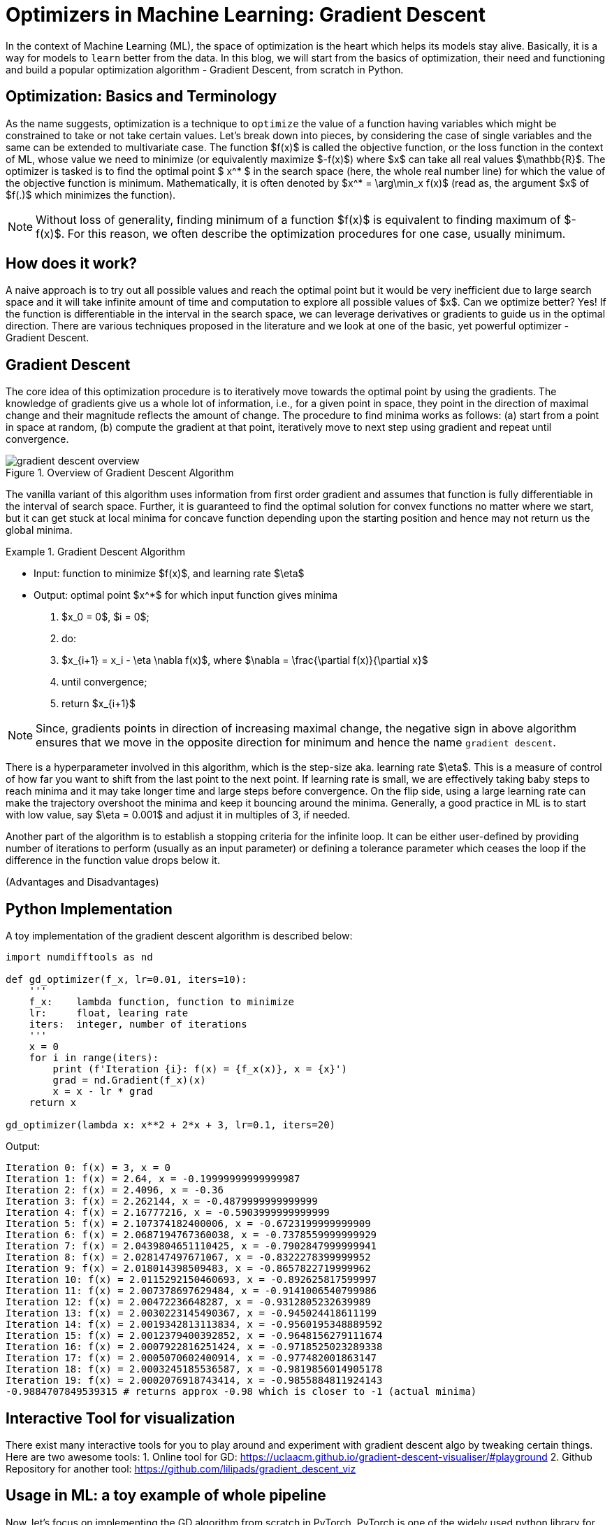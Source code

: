 = Optimizers in Machine Learning: Gradient Descent
:page-mathjax: true


In the context of Machine Learning (ML), the space of optimization is the heart which helps its models stay alive. Basically, it is a way for models to `learn` better from the data. In this blog, we will start from the basics of optimization, their need and functioning and build a popular optimization algorithm - Gradient Descent, from scratch in Python.


== Optimization: Basics and Terminology
As the name suggests, optimization is a technique to `optimize` the value of a function having variables which might be constrained to take or not take certain values. Let's break down into pieces, by considering the case of single variables and the same can be extended to multivariate case. The function $f(x)$ is called the objective function, or the loss function in the context of ML, whose value we need to minimize (or equivalently maximize $-f(x)$) where $x$ can take all real values $\mathbb{R}$. The optimizer is tasked is to find the optimal point $ x^* $ in the search space (here, the whole real number line) for which the value of the objective function is minimum. Mathematically, it is often denoted by $x^* = \arg\min_x f(x)$ (read as, the argument $x$ of $f(.)$ which minimizes the function). 

[NOTE]
====
Without loss of generality, finding minimum of a function $f(x)$ is equivalent to finding maximum of $-f(x)$. For this reason, we often describe the optimization procedures for one case, usually minimum.
====

== How does it work?
A naive approach is to try out all possible values and reach the optimal point but it would be very inefficient due to large search space and it will take infinite amount of time and computation to explore all possible values of $x$. Can we optimize better? Yes! If the function is differentiable in the interval in the search space, we can leverage derivatives or gradients to guide us in the optimal direction. There are various techniques proposed in the literature and we look at one of the basic, yet powerful optimizer - Gradient Descent.


== Gradient Descent 
The core idea of this optimization procedure is to iteratively move towards the optimal point by using the gradients. The knowledge of gradients give us a whole lot of information, i.e., for a given point in space, they point in the direction of maximal change and their magnitude reflects the amount of change. The procedure to find minima works as follows: (a) start from a point in space at random, (b) compute the gradient at that point, iteratively move to next step using gradient and repeat until convergence. 

image::gradient-descent-overview.jpg[title="Overview of Gradient Descent Algorithm"]

The vanilla variant of this algorithm uses information from first order gradient and assumes that function is fully differentiable in the interval of search space. Further, it is guaranteed to find the optimal solution for convex functions no matter where we start, but it can get stuck at local minima for concave function depending upon the starting position and hence may not return us the global minima. 
 

.Gradient Descent Algorithm
====
* Input: function to minimize $f(x)$, and learning rate $\eta$  
* Output: optimal point $x^*$ for which input function gives minima 

1. $x_0 = 0$, $i = 0$;
2. do:
3.      $x_{i+1} = x_i - \eta \nabla f(x)$, where $\nabla = \frac{\partial f(x)}{\partial x}$
4. until convergence;
5. return $x_{i+1}$
====

[NOTE]
====
Since, gradients points in direction of increasing maximal change, the negative sign in above algorithm ensures that we move in the opposite direction for minimum and hence the name `gradient descent`.
====

There is a hyperparameter involved in this algorithm, which is the step-size aka. learning rate $\eta$. This is a measure of control of how far you want to shift from the last point to the next point. If learning rate is small, we are effectively taking baby steps to reach minima and it may take longer time and large steps before convergence. On the flip side, using a large learning rate can make the trajectory overshoot the minima and keep it bouncing around the minima. Generally, a good practice in ML is to start with low value, say $\eta = 0.001$ and adjust it in multiples of 3, if needed.

Another part of the algorithm is to establish a stopping criteria for the infinite loop. It can be either user-defined by providing number of iterations to perform (usually as an input parameter) or defining a tolerance parameter which ceases the loop if the difference in the function value drops below it.

(Advantages and Disadvantages)


== Python Implementation
A toy implementation of the gradient descent algorithm is described below:

[source,python]
----
import numdifftools as nd

def gd_optimizer(f_x, lr=0.01, iters=10):
    '''
    f_x:    lambda function, function to minimize
    lr:     float, learing rate
    iters:  integer, number of iterations
    '''
    x = 0
    for i in range(iters):
        print (f'Iteration {i}: f(x) = {f_x(x)}, x = {x}')
        grad = nd.Gradient(f_x)(x)
        x = x - lr * grad
    return x

gd_optimizer(lambda x: x**2 + 2*x + 3, lr=0.1, iters=20) 
----

Output:
----
Iteration 0: f(x) = 3, x = 0
Iteration 1: f(x) = 2.64, x = -0.19999999999999987
Iteration 2: f(x) = 2.4096, x = -0.36
Iteration 3: f(x) = 2.262144, x = -0.4879999999999999
Iteration 4: f(x) = 2.16777216, x = -0.5903999999999999
Iteration 5: f(x) = 2.107374182400006, x = -0.6723199999999909
Iteration 6: f(x) = 2.0687194767360038, x = -0.7378559999999929
Iteration 7: f(x) = 2.0439804651110425, x = -0.7902847999999941
Iteration 8: f(x) = 2.028147497671067, x = -0.8322278399999952
Iteration 9: f(x) = 2.018014398509483, x = -0.8657822719999962
Iteration 10: f(x) = 2.0115292150460693, x = -0.892625817599997
Iteration 11: f(x) = 2.007378697629484, x = -0.9141006540799986
Iteration 12: f(x) = 2.00472236648287, x = -0.9312805232639989
Iteration 13: f(x) = 2.0030223145490367, x = -0.945024418611199
Iteration 14: f(x) = 2.0019342813113834, x = -0.9560195348889592
Iteration 15: f(x) = 2.0012379400392852, x = -0.9648156279111674
Iteration 16: f(x) = 2.0007922816251424, x = -0.9718525023289338
Iteration 17: f(x) = 2.0005070602400914, x = -0.977482001863147
Iteration 18: f(x) = 2.0003245185536587, x = -0.9819856014905178
Iteration 19: f(x) = 2.0002076918743414, x = -0.9855884811924143
-0.9884707849539315 # returns approx -0.98 which is closer to -1 (actual minima)
----
== Interactive Tool for visualization
There exist many interactive tools for you to play around and experiment with gradient descent algo by tweaking certain things. Here are two awesome tools:
1. Online tool for GD: https://uclaacm.github.io/gradient-descent-visualiser/#playground
2. Github Repository for another tool: https://github.com/lilipads/gradient_descent_viz
    
== Usage in ML: a toy example of whole pipeline
Now, let's focus on implementing the GD algorithm from scratch in PyTorch. PyTorch is one of the widely used python library for machine learning and data science in general. We will also learn how to use PyTorch's in-built implementation for GD along with other advanced optimization techniques.

Let's begin with importing the basic libraries that we will be using for our implementation. Make sure they are installed on your machine or if on Anvil, you can switch to `fa2022-sp2023` kernel in a jupyter notebook after instantiating a new instance. We import PyTorch using the `torch` package, fetch a toy dataset along with other data pre-processing tools using the `sklearn` package and create beautiful visualization and plots using the popular `matplotlib` package.

[NOTE]
====
`torch.manual_seed(7)` helps in tracking the reproducibility of experiments involving stochasticity (randomization) in PyTorch. One instance of which is weights initialization while creating models.
====

[source,python]
----
import torch
torch.manual_seed(7)
from sklearn.datasets import load_diabetes, load_iris
from sklearn.model_selection import train_test_split
import matplotlib.pyplot as plt
%matplotlib inline
----

Next step is to load a toy dataset `Iris` which let's us build a classification model for learning three types (classes) of Iris plants. Each sample of this dataset represent some features of an Iris flower such as sepal length, sepal width, etc. and the target value is 0, 1 or 2 representing three classes. The aim to prepare a design matrices `X` and `y` of shape (no. of examples $\times$ feature dimension) and (no. of examples $\times$ 1) which represent the whole data. This helps us in building numpy arrays which as we will see later, are very handy for analysing our data.

[source,python]
----
dataset = load_iris()
X = dataset['data']
y = dataset['target']
feature_names = dataset['feature_names']
target_names = dataset['target_names']
----

Next step is to split the data into training and test set using function `train_test_split(...)`. This function asks the split ratio for each set along with a random seed which helps in reproducability of our experiment. Generally in ML, we train our model using train data and test it's performance on an unseen test data. Note that a random number generated using the same seed, produces same output on all machines. Next set of lines convert the numpy arrays to objects that PyTorch uses, *Tensors*. They are analogous to numpy arrays in terms of representation but are more powerful via auxilliary functions that PyTorch provides.

[source,python]
----
X_train, X_test, y_train, y_test = train_test_split(X_scaled, y, test_size=0.2, random_state=2)

X_train = torch.tensor(X_train, dtype=torch.float32)
y_train = torch.tensor(y_train, dtype=torch.long)
X_test = torch.tensor(X_test, dtype=torch.float32)
y_test = torch.tensor(y_test, dtype=torch.long)
----

After preparing the data, next task is to build the architecture of a neural network (NN) model that we will use for learning the given data. Our code uses a `Sequential(...)` API of PyTorch and builds a NN with two hidden layers of sizes 32 and 16 along with input and output layers of size 4 and 3 respectively. This is because the input dimension is 4 (as their are 4 features in the input data) and output dimentions (as there are 3 classes to make predictions about). `torch.Linear` layer builds a single NN layer which has weights and biases to learn from the data. `torch.ReLU` adds a ReLU activation function after every layer to add non-linearity to the network. It is important to add non-linearity because they are the core component for making neural nets so powerful that can learn any function. Without them, their is no point adding more layers since a 100 layer neural net without any non-linear activation is equivalent to just one layer of it. Finally, there is a `softmax` layer at the end which converts the predictions (also known as logits in the ML community) to probabilities via normalization.

[NOTE]
====
There are many other choices for activations functions apart from the common `ReLU` function, such as `sigmoid`, `Leaky ReLU`, `tanh`, etc. 
====

[source,python]
----
model = torch.nn.Sequential(
    torch.nn.Linear(4, 32),
    torch.nn.ReLU(),
    torch.nn.Linear(32, 16),
    torch.nn.ReLU(),
    torch.nn.Linear(16, 3),
    torch.nn.ReLU(),
    torch.nn.Softmax(dim=1),
)
----

For any optimization problem, there exist an objective function to minimize/maximize. Here, for the classificatio problem, we use a standard loss function of `Cross Entropy` for optimizing the neural network to learn from data. You may want to look out for other loss functions to suit the problem domain.

[source,python]
----
loss_fn = torch.nn.CrossEntropyLoss()
----

We also initantiate an optimizer from PyTorch's in-built function that we will use later as a replacement for our scratch implementation code for GD. Here, we use Stochastic Gradient Descent (SGD) which implements the vanilla version of GD but has support of other variations too (such as momentum, etc.). We can use other optimizers too, such as `Adam`, `RMSProp`, etc. by replacing with the appropriate module in PyTorch.

[source,python]
----
learning_rate = 0.1
optimizer = torch.optim.SGD(model.parameters(), lr=learning_rate)
----

Next, we write the main training loop which is very standard in ML algorithms. This code snippet loops over the who dataset multiple times (known as epochs) and in each iteration, it does a forward pass to do a prediction, computes the error or loss and then backprogates the error to update the model parameters for training. Later, we save the results of training and testing error for plotting in next step.

[source,python]
----
scratch_implementation = True # allowed values: True, False
loss_history = {'Train Loss': [], 'Test Loss': []}
## training loop
for t in range(100):
    # forward pass
    y_pred = model(X_train)
    
    # compute loss
    loss = loss_fn(y_pred, y_train)
    
    # log 'train error' for plots
    loss_history['Train Loss'].append(loss.item())
    if t % 10 == 0:
        print(f'Iteration: {t}, Loss: {loss.item()}')
        
    # zero gradients
    model.zero_grad()
    
    # backpropagation
    loss.backward()
    
    # update params
    if scratch_implementation == True: 
        # gradient descent from scratch
        with torch.no_grad():
            for param in model.parameters():
                param -= learning_rate * param.grad
    else:
        # gradient descent using PyTorch's in-built module
        optimizer.step()

    # log 'test error' for plots
    with torch.no_grad():
        y_pred = model(X_test)
        loss = loss_fn(y_pred, y_test)
        loss_history['Test Loss'].append(loss.item())
----

[NOTE]
====
`with toch.no_grad()` directive informs the PyTorch that the subsequent forward pass doesn't need backpropagation to happen and thus saves time by not computing gradients and other related tasks.
====

Finally, after the model has been trained, we print the final accuracy on test data and plot the learning curves that shows the loss values as a function of time (here, epochs). They are very helpful in debugging the training process, the expected behavior is that with time, the loss should decrease but test loss may tend to increase suggesting overfitting of the model.

[source,python]
----
## final model performance
with torch.no_grad():
    y_pred_proba = model(X_test)
    y_pred = torch.argmax(y_pred_proba, dim=1)
test_acc = 100*torch.sum(y_pred == y_test)/len(y_test)
print('Test Accuracy = {}'.format(test_acc))

## plot learning curves during training
plt.plot(loss_history['Train Loss'], label='Train Loss')
plt.plot(loss_history['Test Loss'], label='Test Loss')
plt.legend()
----

Here is a complete code that you could use to experiment on your own.
[source,python]
----
import torch
torch.manual_seed(7)
from sklearn.datasets import load_diabetes, load_iris
from sklearn.model_selection import train_test_split
from sklearn.preprocessing import StandardScaler
import matplotlib.pyplot as plt
%matplotlib inline

## load dataset
dataset = load_iris()
X = dataset['data']
y = dataset['target']
feature_names = dataset['feature_names']

## train-test split
X_train, X_test, y_train, y_test = train_test_split(X, y, test_size=0.2, random_state=2)

## converting numpy arrays to tensor
X_train = torch.tensor(X_train, dtype=torch.float32)
y_train = torch.tensor(y_train, dtype=torch.long)
X_test = torch.tensor(X_test, dtype=torch.float32)
y_test = torch.tensor(y_test, dtype=torch.long)

## neural network model
model = torch.nn.Sequential(
    torch.nn.Linear(4, 32),
    torch.nn.ReLU(),
    torch.nn.Linear(32, 16),
    torch.nn.ReLU(),
    torch.nn.Linear(16, 3),
    torch.nn.ReLU(),
    torch.nn.Softmax(dim=1),
)

## loss (objective) function
loss_fn = torch.nn.CrossEntropyLoss()

## optimizer
learning_rate = 0.1
optimizer = torch.optim.SGD(model.parameters(), lr=learning_rate)

scratch_implementation = True # allowed values: True, False
loss_history = {'Train Loss': [], 'Test Loss': []}
## training loop
for t in range(100):
    # forward pass
    y_pred = model(X_train)
    
    # compute loss
    loss = loss_fn(y_pred, y_train)
    
    # log 'train error' for plots
    loss_history['Train Loss'].append(loss.item())
    if t % 10 == 0:
        print(f'Iteration: {t}, Loss: {loss.item()}')
        
    # zero gradients
    model.zero_grad()
    
    # backpropagation
    loss.backward()
    
    # update params
    if scratch_implementation == True: 
        # gradient descent from scratch
        with torch.no_grad():
            for param in model.parameters():
                param -= learning_rate * param.grad
    else:
        # gradient descent using PyTorch's in-built module
        optimizer.step()

    # log 'test error' for plots
    with torch.no_grad():
        y_pred = model(X_test)
        loss = loss_fn(y_pred, y_test)
        loss_history['Test Loss'].append(loss.item())
    
## final model performance
with torch.no_grad():
    y_pred_proba = model(X_test)
    y_pred = torch.argmax(y_pred_proba, dim=1)
test_acc = 100*torch.sum(y_pred == y_test)/len(y_test)
print('Test Accuracy = {}'.format(test_acc))

## plot learning curves during training
plt.plot(loss_history['Train Loss'], label='Train Loss')
plt.plot(loss_history['Test Loss'], label='Test Loss')
plt.legend()
plt.savefig('./learning-curve.png')
----

Example Output:
----
Iteration: 0, Loss: 1.0967992544174194
Iteration: 10, Loss: 1.077527642250061
Iteration: 20, Loss: 1.0559200048446655
Iteration: 30, Loss: 1.0225720405578613
Iteration: 40, Loss: 0.9848682284355164
Iteration: 50, Loss: 0.9532179236412048
Iteration: 60, Loss: 0.9333224892616272
Iteration: 70, Loss: 0.9213000535964966
Iteration: 80, Loss: 0.913439154624939
Iteration: 90, Loss: 0.9076613187789917
Test Accuracy = 73.33333587646484
----

image::learning-curve.png[title="Example output of `learning-curve.png`"]

References:
1. PyTorch Tutorials: https://pytorch.org/tutorials/beginner/basics/intro.html
2. ONLINE GRADIENT DESCENT: https://parameterfree.com/2019/09/11/online-gradient-descent/
3. Step by step guide for GD: https://www.jeremyjordan.me/gradient-descent/
4. Accerating GD using Momentum: https://distill.pub/2017/momentum/
